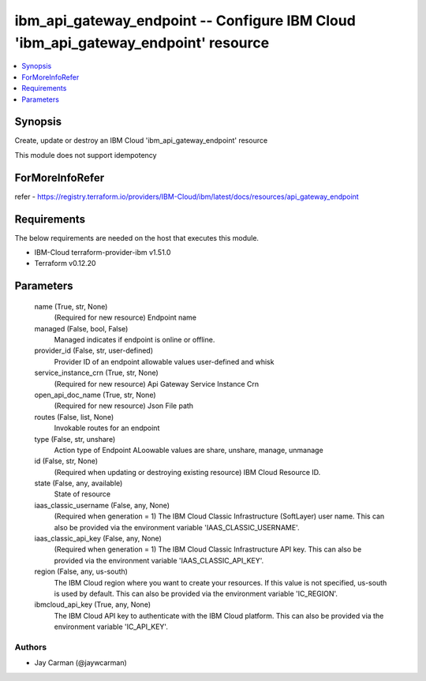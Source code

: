
ibm_api_gateway_endpoint -- Configure IBM Cloud 'ibm_api_gateway_endpoint' resource
===================================================================================

.. contents::
   :local:
   :depth: 1


Synopsis
--------

Create, update or destroy an IBM Cloud 'ibm_api_gateway_endpoint' resource

This module does not support idempotency


ForMoreInfoRefer
----------------
refer - https://registry.terraform.io/providers/IBM-Cloud/ibm/latest/docs/resources/api_gateway_endpoint

Requirements
------------
The below requirements are needed on the host that executes this module.

- IBM-Cloud terraform-provider-ibm v1.51.0
- Terraform v0.12.20



Parameters
----------

  name (True, str, None)
    (Required for new resource) Endpoint name


  managed (False, bool, False)
    Managed indicates if endpoint is online or offline.


  provider_id (False, str, user-defined)
    Provider ID of an endpoint allowable values user-defined and whisk


  service_instance_crn (True, str, None)
    (Required for new resource) Api Gateway Service Instance Crn


  open_api_doc_name (True, str, None)
    (Required for new resource) Json File path


  routes (False, list, None)
    Invokable routes for an endpoint


  type (False, str, unshare)
    Action type of Endpoint ALoowable values are share, unshare, manage, unmanage


  id (False, str, None)
    (Required when updating or destroying existing resource) IBM Cloud Resource ID.


  state (False, any, available)
    State of resource


  iaas_classic_username (False, any, None)
    (Required when generation = 1) The IBM Cloud Classic Infrastructure (SoftLayer) user name. This can also be provided via the environment variable 'IAAS_CLASSIC_USERNAME'.


  iaas_classic_api_key (False, any, None)
    (Required when generation = 1) The IBM Cloud Classic Infrastructure API key. This can also be provided via the environment variable 'IAAS_CLASSIC_API_KEY'.


  region (False, any, us-south)
    The IBM Cloud region where you want to create your resources. If this value is not specified, us-south is used by default. This can also be provided via the environment variable 'IC_REGION'.


  ibmcloud_api_key (True, any, None)
    The IBM Cloud API key to authenticate with the IBM Cloud platform. This can also be provided via the environment variable 'IC_API_KEY'.













Authors
~~~~~~~

- Jay Carman (@jaywcarman)

